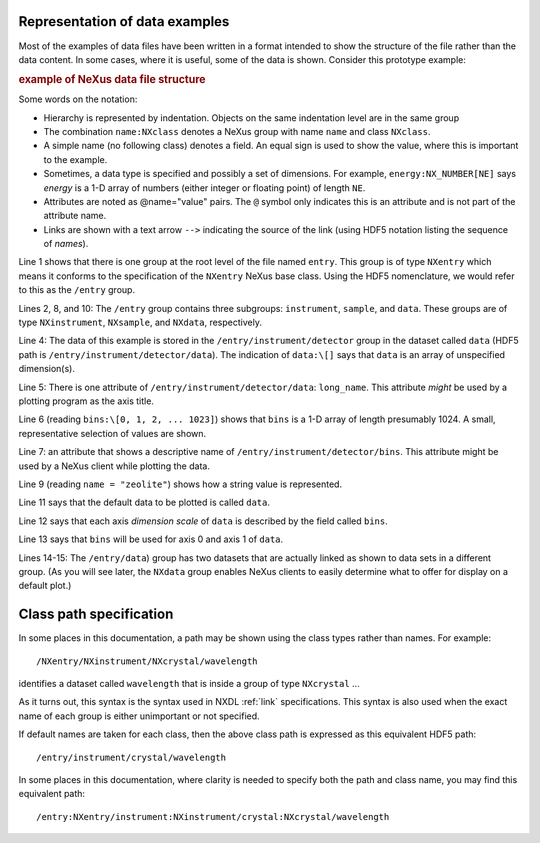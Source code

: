 ..  _PrefaceChapter:

.. Is this needed now?  Most of this content (commented out here) is presented elsewhere.
	=======
	Preface
	=======

	..
		.. image:: img/NeXus.png

	With revision 3.1 of the manual, NeXus introduced a complete version
	of the documentation of the NeXus standard.  The content from the wiki
	at the time
	was converted, augmented (in some parts significantly), clarified,
	and indexed.  The NeXus Definition Language (NXDL) was introduced 
	to define base classes and application definitions.
	NXDL established a method to define NeXus classes according to one of three classifications:

	#. *base classes* (that represent the components used
	   to build a NeXus data file)

	#. *application definitions* (used to define a minimum
	   set of data for a specific purpose such as scientific data processing
	   or an instrument definition)

	#. *contributed definitions* (definitions and specifications
	   that are in an incubation status before ratification by the NIAC).

	Additional examples have been added to respond to
	inquiries from the users of the NeXus standard about implementation
	and usage.  

	Hopefully, this improved documentation, with
	more examples and the new NXDL, will reduce
	the learning barriers incurred by those new to NeXus.

Representation of data examples
###############################

Most of the examples of data files have been written in a format
intended to show the structure of the file rather than the data content.
In some cases, where it is useful, some of the data is shown.
Consider this prototype example:

.. compound::

    .. rubric:: example of NeXus data file structure

    .. _examples-prototype:

    .. literalinclude:: examples/examples-prototype.txt
        :tab-width: 4
        :linenos:
        :language: text

Some words on the notation:

- Hierarchy is represented by indentation. Objects on the same indentation level
  are in the same group

- The combination ``name:NXclass`` denotes a NeXus group with name ``name``
  and class ``NXclass``.

- A simple name (no following class) denotes a field.
  An equal sign is used to show the value, where this is important to the example.

- Sometimes, a data type is specified and possibly a set of dimensions.
  For example,
  ``energy:NX_NUMBER[NE]`` says
  *energy* is a 1-D array of numbers
  (either integer or floating point)
  of length ``NE``.

- Attributes are noted as @name="value" pairs.
  The ``@`` symbol only indicates this is an attribute
  and is not part of the attribute name.

- Links are shown with a text arrow ``-->`` indicating the
  source of the link (using HDF5 notation listing the sequence of *names*).

Line 1 shows that there is one group at the root level of the file named
``entry``.  This group is of type ``NXentry``
which means it conforms to the specification of the ``NXentry``
NeXus base class.  Using the HDF5 nomenclature, we would refer to this
as the ``/entry`` group.

Lines 2, 8, and 10:
The ``/entry`` group contains three subgroups:
``instrument``, ``sample``, and ``data``.
These groups are of type ``NXinstrument``, ``NXsample``,
and ``NXdata``, respectively.

Line 4: The data of this example is stored in the
``/entry/instrument/detector`` group in the dataset called
``data`` (HDF5 path is ``/entry/instrument/detector/data``).
The indication of ``data:\[]`` says that ``data`` is an
array of unspecified dimension(s).

Line 5:
There is one attribute of ``/entry/instrument/detector/data``:
``long_name``.  This attribute *might* be used by a
plotting program as the axis title.

Line 6 (reading ``bins:\[0, 1, 2, ... 1023]``) shows that
``bins`` is a 1-D array of length presumably 1024.  A small,
representative selection of values are shown.

Line 7: an attribute that shows a descriptive name of
``/entry/instrument/detector/bins``.  This attribute
might be used by a NeXus client while plotting the data.

Line 9 (reading ``name = "zeolite"``) shows
how a string value is represented.

Line 11 says that the default data to be plotted is called ``data``.

Line 12 says that each axis *dimension scale* of ``data`` is described
by the field called ``bins``.

Line 13 says that ``bins`` will be used for axis 0 and axis 1 of ``data``.

Lines 14-15:
The ``/entry/data``) group has two datasets that are actually
linked as shown to data sets in a different group.  
(As you will see later, the ``NXdata`` group
enables NeXus clients to easily determine what to
offer for display on a default plot.)

.. _preface.Class.path.specification:

Class path specification
########################

In some places in this documentation, a path may be shown
using the class types rather than names.  For example::

	/NXentry/NXinstrument/NXcrystal/wavelength

identifies a dataset called ``wavelength`` that is inside a 
group of type ``NXcrystal`` ... 

As it turns out, this syntax is the 
syntax used in NXDL :ref:`link` specifications. This syntax is also 
used when the exact name of each group is either unimportant 
or not specified.

If default names are taken for each class, then the 
above class path is expressed as this equivalent HDF5 path::

	/entry/instrument/crystal/wavelength

In some places in this documentation, where clarity is 
needed to specify both the path and class name, you may 
find this equivalent path::

	/entry:NXentry/instrument:NXinstrument/crystal:NXcrystal/wavelength
